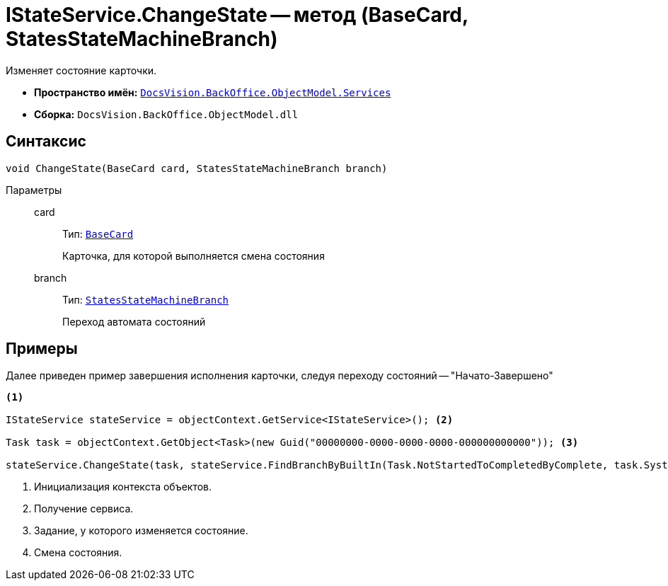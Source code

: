 = IStateService.ChangeState -- метод (BaseCard, StatesStateMachineBranch)

Изменяет состояние карточки.

* *Пространство имён:* `xref:BackOffice-ObjectModel-Services-Entities:Services_NS.adoc[DocsVision.BackOffice.ObjectModel.Services]`
* *Сборка:* `DocsVision.BackOffice.ObjectModel.dll`

== Синтаксис

[source,csharp]
----
void ChangeState(BaseCard card, StatesStateMachineBranch branch)
----

Параметры::
card:::
Тип: `xref:BackOffice-ObjectModel-BaseCard:BaseCard_CL.adoc[BaseCard]`
+
Карточка, для которой выполняется смена состояния

branch:::
Тип: `xref:BackOffice-ObjectModel-States:StatesStateMachineBranch_CL.adoc[StatesStateMachineBranch]`
+
Переход автомата состояний

== Примеры

Далее приведен пример завершения исполнения карточки, следуя переходу состояний -- "Начато-Завершено"

[source,csharp]
----
<.>

IStateService stateService = objectContext.GetService<IStateService>(); <.>

Task task = objectContext.GetObject<Task>(new Guid("00000000-0000-0000-0000-000000000000")); <.>

stateService.ChangeState(task, stateService.FindBranchByBuiltIn(Task.NotStartedToCompletedByComplete, task.SystemInfo.State)); <.>
----
<.> Инициализация контекста объектов.
<.> Получение сервиса.
<.> Задание, у которого изменяется состояние.
<.> Смена состояния.
